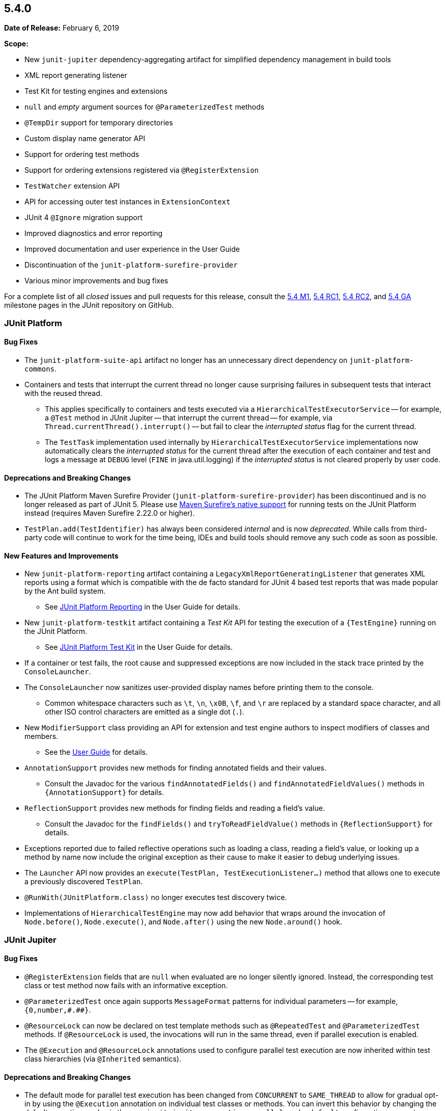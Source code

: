 [[release-notes-5.4.0]]
== 5.4.0

*Date of Release:* February 6, 2019

*Scope:*

* New `junit-jupiter` dependency-aggregating artifact for simplified dependency management
  in build tools
* XML report generating listener
* Test Kit for testing engines and extensions
* `null` and _empty_ argument sources for `@ParameterizedTest` methods
* `@TempDir` support for temporary directories
* Custom display name generator API
* Support for ordering test methods
* Support for ordering extensions registered via `@RegisterExtension`
* `TestWatcher` extension API
* API for accessing outer test instances in `ExtensionContext`
* JUnit 4 `@Ignore` migration support
* Improved diagnostics and error reporting
* Improved documentation and user experience in the User Guide
* Discontinuation of the `junit-platform-surefire-provider`
* Various minor improvements and bug fixes

For a complete list of all _closed_ issues and pull requests for this release, consult the
link:{junit5-repo}+/milestone/29?closed=1+[5.4 M1],
link:{junit5-repo}+/milestone/32?closed=1+[5.4 RC1],
link:{junit5-repo}+/milestone/35?closed=1+[5.4 RC2], and
link:{junit5-repo}+/milestone/33?closed=1+[5.4 GA] milestone pages in the JUnit repository
on GitHub.


[[release-notes-5.4.0-junit-platform]]
=== JUnit Platform

==== Bug Fixes

* The `junit-platform-suite-api` artifact no longer has an unnecessary direct dependency
  on `junit-platform-commons`.
* Containers and tests that interrupt the current thread no longer cause surprising
  failures in subsequent tests that interact with the reused thread.
  - This applies specifically to containers and tests executed via a
    `HierarchicalTestExecutorService` -- for example, a `@Test` method in JUnit Jupiter
    -- that interrupt the current thread -- for example, via
    `Thread.currentThread().interrupt()` -- but fail to clear the _interrupted status_
    flag for the current thread.
  - The `TestTask` implementation used internally by `HierarchicalTestExecutorService`
    implementations now automatically clears the _interrupted status_ for the current
    thread after the execution of each container and test and logs a message at `DEBUG`
    level (`FINE` in java.util.logging) if the _interrupted status_ is not cleared
    properly by user code.

==== Deprecations and Breaking Changes

* The JUnit Platform Maven Surefire Provider (`junit-platform-surefire-provider`) has
  been discontinued and is no longer released as part of JUnit 5. Please use
  <<../user-guide/index.adoc#running-tests-build-maven, Maven Surefire’s native support>>
  for running tests on the JUnit Platform instead (requires Maven Surefire 2.22.0 or
  higher).
* `TestPlan.add(TestIdentifier)` has always been considered _internal_ and is now
  _deprecated_. While calls from third-party code will continue to work for the time
  being, IDEs and build tools should remove any such code as soon as possible.

==== New Features and Improvements

* New `junit-platform-reporting` artifact containing a
  `LegacyXmlReportGeneratingListener` that generates XML reports using a format which is
  compatible with the de facto standard for JUnit 4 based test reports that was made
  popular by the Ant build system.
  - See <<../user-guide/index.adoc#launcher-api-listeners-reporting, JUnit Platform
    Reporting>> in the User Guide for details.
* New `junit-platform-testkit` artifact containing a _Test Kit_ API for testing the
  execution of a `{TestEngine}` running on the JUnit Platform.
  - See <<../user-guide/index.adoc#testkit, JUnit Platform Test Kit>> in the User Guide
    for details.
* If a container or test fails, the root cause and suppressed exceptions are now included
  in the stack trace printed by the `ConsoleLauncher`.
* The `ConsoleLauncher` now sanitizes user-provided display names before printing them to
  the console.
  - Common whitespace characters such as `\t`, `\n`, `\x0B`, `\f`, and `\r` are replaced
    by a standard space character, and all other ISO control characters are emitted as a
    single dot (`.`).
* New `ModifierSupport` class providing an API for extension and test engine authors to
  inspect modifiers of classes and members.
  - See the <<../user-guide/index.adoc#extensions-supported-utilities-modifier, User
    Guide>> for details.
* `AnnotationSupport` provides new methods for finding annotated fields and their values.
  - Consult the Javadoc for the various `findAnnotatedFields()` and
    `findAnnotatedFieldValues()` methods in `{AnnotationSupport}` for details.
* `ReflectionSupport` provides new methods for finding fields and reading a field's value.
  - Consult the Javadoc for the `findFields()` and `tryToReadFieldValue()` methods in
    `{ReflectionSupport}` for details.
* Exceptions reported due to failed reflective operations such as loading a class, reading
  a field's value, or looking up a method by name now include the original exception as
  their cause to make it easier to debug underlying issues.
* The `Launcher` API now provides an `execute(TestPlan, TestExecutionListener...)`
  method that allows one to execute a previously discovered `TestPlan`.
* `@RunWith(JUnitPlatform.class)` no longer executes test discovery twice.
* Implementations of `HierarchicalTestEngine` may now add behavior that wraps around the
  invocation of `Node.before()`, `Node.execute()`, and `Node.after()` using the new
  `Node.around()` hook.


[[release-notes-5.4.0-junit-jupiter]]
=== JUnit Jupiter

==== Bug Fixes

* `@RegisterExtension` fields that are `null` when evaluated are no longer silently
  ignored. Instead, the corresponding test class or test method now fails with an
  informative exception.
* `@ParameterizedTest` once again supports `MessageFormat` patterns for individual
  parameters -- for example, `+{0,number,#.##}+`.
* `@ResourceLock` can now be declared on test template methods such as `@RepeatedTest` and
  `@ParameterizedTest` methods. If `@ResourceLock` is used, the invocations will run in
  the same thread, even if parallel execution is enabled.
* The `@Execution` and `@ResourceLock` annotations used to configure parallel test
  execution are now inherited within test class hierarchies (via `@Inherited` semantics).

==== Deprecations and Breaking Changes

* The default mode for parallel test execution has been changed from `CONCURRENT` to
  `SAME_THREAD` to allow for gradual opt-in by using the `@Execution` annotation on
  individual test classes or methods. You can invert this behavior by changing the default
  execution mode via the new `junit.jupiter.execution.parallel.mode.default`
  configuration parameter. Please refer to the
  <<../user-guide/index.adoc#writing-tests-parallel-execution, User Guide>> for details.

==== New Features and Improvements

* New `org.junit.jupiter:junit-jupiter` artifact that simplifies dependency management
  for JUnit Jupiter in build tools such as Gradle and Maven.
  - Specifically, this artifact aggregates all dependencies that are required to use
    JUnit Jupiter along with optional dependencies that extend the core Jupiter APIs.
  - It contains compile-time dependencies on `junit-jupiter-api` and
    `junit-jupiter-params` and a runtime dependency on `junit-jupiter-engine`.
* `Assertions.assertEquals()` variants that compare floating point numbers using a delta
  now support a _delta_ of zero.
* New `Assertions.assertEquals()` variants that accept mixed boxed and unboxed primitive
  values, allowing statements such as `assertEquals(42, Integer.valueOf("42"))` to
  compile.
* New `Assertions.assertNotEquals()` variants that accept the following primitive data
  types: `char`, `byte`, `short`, `int`, `long`, `float`, and `double`. Mixed boxed and
  unboxed primitive values are also supported.
* Exceptions thrown in `Assertions.assertAll()` are now additionally tracked as
  _suppressed exceptions_ in the resulting `MultipleFailuresError`. Consequently, the
  stack traces for such exceptions are now visible as _Suppressed_ at the end of the
  stack trace for the invocation of `assertAll()`.
* JUnit 4's `AssumptionViolatedException` is now supported in JUnit Jupiter for aborting
  a test mid-flight due to a failed assumption -- for example, via JUnit 4's
  `org.junit.Assume` utility class.
* JUnit 4's `@Ignore` annotation is now supported for disabling test classes and test
  methods via the `junit-jupiter-migrationsupport` module.
  - See the <<../user-guide/index.adoc#migrating-from-junit4-ignore-annotation-support,
    User Guide>> for details.
* New `@TempDir` extension (formerly part of JUnit Pioneer) that allows one to write tests
  that require a temporary directory in a `java.nio.file.FileSystem`.
  - See the <<../user-guide/index.adoc#writing-tests-built-in-extensions-TempDirectory,
    User Guide>> for details.
* In addition to returning streams, `@TestFactory`-annotated methods may now return a
  single `DynamicNode` -- for example, a `DynamicTest` or a `DynamicContainer`.
* New `@NullSource`, `@EmptySource`, and `@NullAndEmptySource` argument sources that
  provide `null` and _empty_ arguments to `@ParameterizedTest` methods.
  - See <<../user-guide/index.adoc#writing-tests-parameterized-tests-sources-null-and-empty,
    Null and Empty Sources>> in the User Guide for details.
* Implicit conversion from hexadecimal and octal string representations to integral types
  in `@ParameterizedTest` arguments -- for example, conversion from `"0xff"` to `255`.
* New `JRE.JAVA_12` enum constant for use with `@EnabledOnJre` and `@DisabledOnJre`.
* New `LOCALE` and `TIME_ZONE` constants in `org.junit.jupiter.api.parallel.Resources`
  for use with `@ResourceLock` to synchronize test execution regarding the default
  `Locale` and default `TimeZone`, respectively.
* New `MethodOrderer` API for ordering the sequence of tests with built-in support for
  _alphanumeric_, `@Order` annotation based, and _random_ ordering of test methods.
  - See <<../user-guide/index.adoc#writing-tests-test-execution-order, Test Execution
    Order>> in the User Guide for details.
* New `DisplayNameGenerator` interface and `@DisplayNameGeneration` annotation that allow
  declarative configuration of a pre-defined or custom display name generator.
  - See <<../user-guide/index.adoc#writing-tests-display-name-generator, Display Name
    Generators>> in the User Guide for details.
* New `TestWatcher` extension API that allows extensions to process test results by
  defining result-based callbacks invoked after text execution.
  - See <<../user-guide/index.adoc#extensions-test-result-processing, Test Result
    Processing>> in the User Guide for details.
* Extensions registered _programmatically_ via `@RegisterExtension` may now be registered
  in an explicit order via the `@Order` annotation.
  - See <<../user-guide/index.adoc#extensions-registration-programmatic-order, Extension
    Registration Order>> in the User Guide for details.
* New `ExtensionContext` methods to access all test instances, including enclosing ones
  for `@Nested` tests: `getTestInstances()` and `getRequiredTestInstances()`.


[[release-notes-5.4.0-junit-vintage]]
=== JUnit Vintage

==== Bug Fixes

* The `VintageTestEngine` now uses the fully qualified class name as the _legacy reporting
  name_ for Vintage test classes instead of the simple class name which caused problems in
  test reports based on legacy reporting names -- for example, reports generated by Maven
  Surefire.

==== New Features and Improvements

* The `VintageTestEngine` now validates that the version of `junit:junit` on the classpath
  is supported (i.e., is equal to or greater than 4.12).
